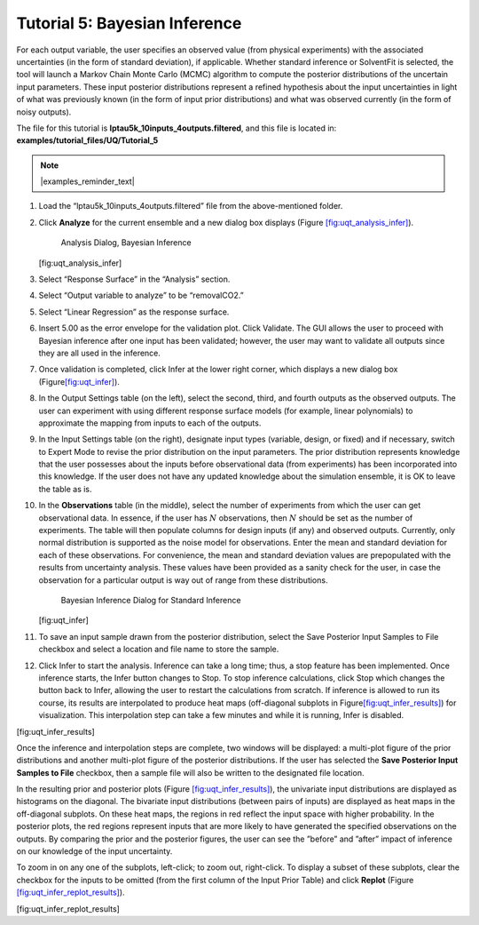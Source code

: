 Tutorial 5: Bayesian Inference
==============================

For each output variable, the user specifies an observed value (from
physical experiments) with the associated uncertainties (in the form of
standard deviation), if applicable. Whether standard inference or
SolventFit is selected, the tool will launch a Markov Chain Monte Carlo
(MCMC) algorithm to compute the posterior distributions of the uncertain
input parameters. These input posterior distributions represent a
refined hypothesis about the input uncertainties in light of what was
previously known (in the form of input prior distributions) and what was
observed currently (in the form of noisy outputs).

The file for this tutorial is **lptau5k_10inputs_4outputs.filtered**, and
this file is located in: **examples/tutorial_files/UQ/Tutorial_5**

.. note:: |examples_reminder_text|

#. Load the “lptau5k_10inputs_4outputs.filtered” file from the
   above-mentioned folder.

#. Click **Analyze** for the current ensemble and a new dialog box
   displays (Figure
   `[fig:uqt_analysis_infer] <#fig:uqt_analysis_infer>`__).

   .. figure:: ../figs/tutorial/29_InfSelection2.png
      :alt: Analysis Dialog, Bayesian Inference

      Analysis Dialog, Bayesian Inference

   [fig:uqt_analysis_infer]

#. Select “Response Surface” in the “Analysis” section.

#. Select “Output variable to analyze” to be “removalCO2.”

#. Select “Linear Regression” as the response surface.

#. Insert 5.00 as the error envelope for the validation plot. Click
   Validate. The GUI allows the user to proceed with Bayesian inference
   after one input has been validated; however, the user may want to
   validate all outputs since they are all used in the inference.

#. Once validation is completed, click Infer at the lower right corner,
   which displays a new dialog box
   (Figure\ `[fig:uqt_infer] <#fig:uqt_infer>`__\ ).

#. In the Output Settings table (on the left), select the second, third,
   and fourth outputs as the observed outputs. The user can experiment
   with using different response surface models (for example, linear
   polynomials) to approximate the mapping from inputs to each of the
   outputs.

#. In the Input Settings table (on the right), designate input types
   (variable, design, or fixed) and if necessary, switch to Expert Mode
   to revise the prior distribution on the input parameters. The prior
   distribution represents knowledge that the user possesses about the
   inputs before observational data (from experiments) has been
   incorporated into this knowledge. If the user does not have any
   updated knowledge about the simulation ensemble, it is OK to leave
   the table as is.

#. In the **Observations** table (in the middle), select the number of
   experiments from which the user can get observational data. In
   essence, if the user has :math:`N` observations, then :math:`N`
   should be set as the number of experiments. The table will then
   populate columns for design inputs (if any) and observed outputs.
   Currently, only normal distribution is supported as the noise model
   for observations. Enter the mean and standard deviation for each of
   these observations. For convenience, the mean and standard deviation
   values are prepopulated with the results from uncertainty analysis.
   These values have been provided as a sanity check for the user, in
   case the observation for a particular output is way out of range from
   these distributions.

   .. figure:: ../figs/tutorial/30_InfScreen2.png
      :alt: Bayesian Inference Dialog for Standard Inference

      Bayesian Inference Dialog for Standard Inference

   [fig:uqt_infer]

#. To save an input sample drawn from the posterior distribution, select
   the Save Posterior Input Samples to File checkbox and select a
   location and file name to store the sample.

#. Click Infer to start the analysis. Inference can take a long time;
   thus, a stop feature has been implemented. Once inference starts, the
   Infer button changes to Stop. To stop inference calculations, click
   Stop which changes the button back to Infer, allowing the user to
   restart the calculations from scratch. If inference is allowed to run
   its course, its results are interpolated to produce heat maps
   (off-diagonal subplots in
   Figure\ `[fig:uqt_infer_results] <#fig:uqt_infer_results>`__\ ) for
   visualization. This interpolation step can take a few minutes and
   while it is running, Infer is disabled.

.. raw:: latex

   \centering

|Bayesian Inference Results1| |Bayesian Inference Results2|

[fig:uqt_infer_results]

Once the inference and interpolation steps are complete, two windows
will be displayed: a multi-plot figure of the prior distributions and
another multi-plot figure of the posterior distributions. If the user
has selected the **Save Posterior Input Samples to File** checkbox, then
a sample file will also be written to the designated file location.

In the resulting prior and posterior plots (Figure
`[fig:uqt_infer_results] <#fig:uqt_infer_results>`__), the univariate
input distributions are displayed as histograms on the diagonal. The
bivariate input distributions (between pairs of inputs) are displayed as
heat maps in the off-diagonal subplots. On these heat maps, the regions
in red reflect the input space with higher probability. In the posterior
plots, the red regions represent inputs that are more likely to have
generated the specified observations on the outputs. By comparing the
prior and the posterior figures, the user can see the ”before” and
”after” impact of inference on our knowledge of the input uncertainty.

To zoom in on any one of the subplots, left-click; to zoom out,
right-click. To display a subset of these subplots, clear the checkbox
for the inputs to be omitted (from the first column of the Input Prior
Table) and click **Replot** (Figure
`[fig:uqt_infer_replot_results] <#fig:uqt_infer_replot_results>`__).

.. raw:: latex

   \centering

|Bayesian Inference Replot Results1| |Bayesian Inference Replot Results2|

[fig:uqt_infer_replot_results]

.. |Bayesian Inference Results1| image:: ../figs/tutorial/31a_InfPriorResults.png
.. |Bayesian Inference Results2| image:: ../figs/tutorial/31_InfResults.png
.. |Bayesian Inference Replot Results1| image:: ../figs/tutorial/32a_InfPriorReplotResults.png
.. |Bayesian Inference Replot Results2| image:: ../figs/tutorial/32_InfReplotResults.png
